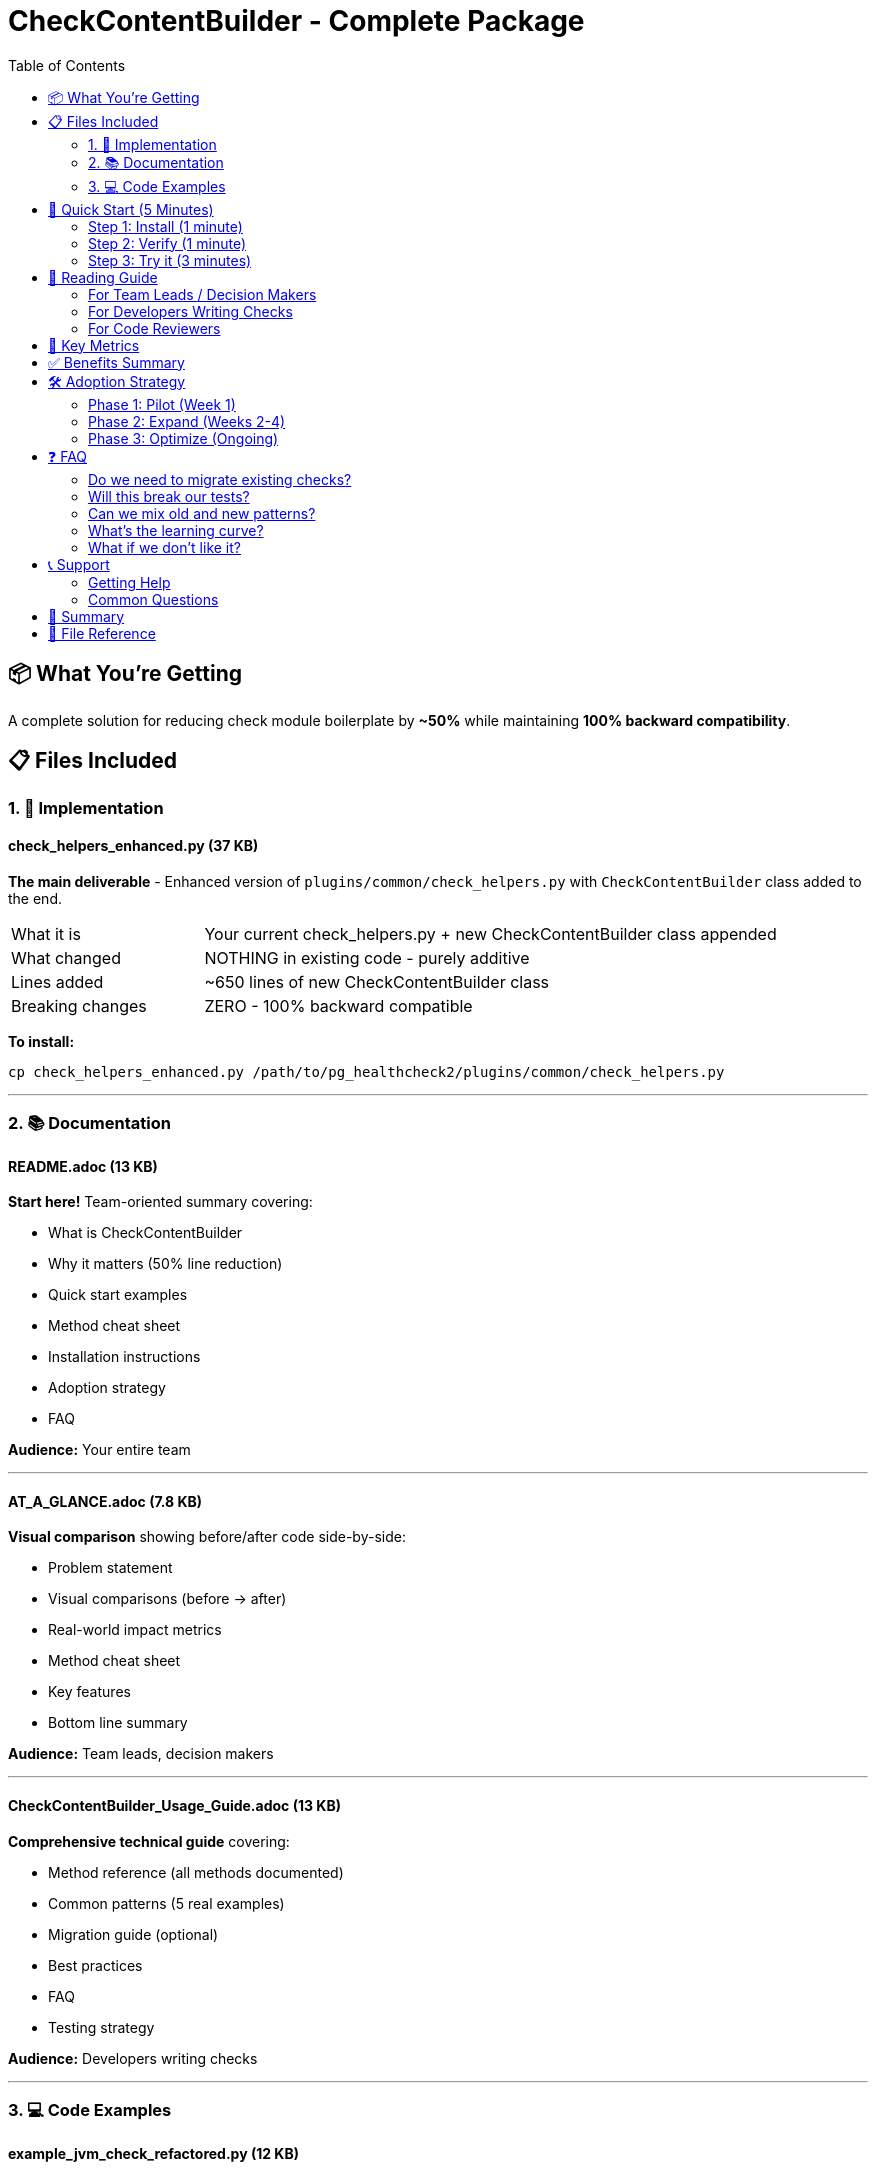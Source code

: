 = CheckContentBuilder - Complete Package
:toc:
:toclevels: 2

== 📦 What You're Getting

A complete solution for reducing check module boilerplate by **~50%** while maintaining **100% backward compatibility**.

== 📋 Files Included

=== 1. 🔧 Implementation

==== check_helpers_enhanced.py (37 KB)
**The main deliverable** - Enhanced version of `plugins/common/check_helpers.py` with `CheckContentBuilder` class added to the end.

[cols="1,3"]
|===
|What it is |Your current check_helpers.py + new CheckContentBuilder class appended
|What changed |NOTHING in existing code - purely additive
|Lines added |~650 lines of new CheckContentBuilder class
|Breaking changes |ZERO - 100% backward compatible
|===

**To install:**
[source,bash]
----
cp check_helpers_enhanced.py /path/to/pg_healthcheck2/plugins/common/check_helpers.py
----

---

=== 2. 📚 Documentation

==== README.adoc (13 KB)
**Start here!** Team-oriented summary covering:

* What is CheckContentBuilder
* Why it matters (50% line reduction)
* Quick start examples
* Method cheat sheet
* Installation instructions
* Adoption strategy
* FAQ

**Audience:** Your entire team

---

==== AT_A_GLANCE.adoc (7.8 KB)
**Visual comparison** showing before/after code side-by-side:

* Problem statement
* Visual comparisons (before → after)
* Real-world impact metrics
* Method cheat sheet
* Key features
* Bottom line summary

**Audience:** Team leads, decision makers

---

==== CheckContentBuilder_Usage_Guide.adoc (13 KB)
**Comprehensive technical guide** covering:

* Method reference (all methods documented)
* Common patterns (5 real examples)
* Migration guide (optional)
* Best practices
* FAQ
* Testing strategy

**Audience:** Developers writing checks

---

=== 3. 💻 Code Examples

==== example_jvm_check_refactored.py (12 KB)
**Complex check example** - Kafka JVM stats check refactored:

* Shows dramatic improvement for complex checks
* Before: 605 lines → After: ~300 lines (50% reduction!)
* Demonstrates all advanced features:
** Structured issue blocks
** Tables with indicators
** Priority-based recommendations
* Includes inline comments explaining changes

**Use this when:** Writing complex multi-section checks with tables and issues

---

==== example_simple_checks_refactored.py (9.8 KB)
**Simple check examples** - Postgres and Cassandra checks:

* Shows how simpler checks benefit too
* Demonstrates mixing with existing helpers
* Three complete examples:
** Postgres primary key check (before/after)
** Cassandra schema check (before/after)
** Mixed pattern (old + new together)

**Use this when:** Writing straightforward checks or gradually adopting

---

==== SIDE_BY_SIDE_COMPARISON.py (10 KB)
**Direct comparison** - Same check written both ways:

* Exact same disk usage check
* Old way: 75 lines
* New way: 35 lines (53% reduction!)
* Line-by-line breakdown of savings
* Perfect for understanding the difference

**Use this when:** Evaluating whether to adopt CheckContentBuilder

---

== 🚀 Quick Start (5 Minutes)

=== Step 1: Install (1 minute)

[source,bash]
----
# Backup original (optional but recommended)
cp plugins/common/check_helpers.py plugins/common/check_helpers.py.backup

# Install enhanced version
cp check_helpers_enhanced.py plugins/common/check_helpers.py
----

=== Step 2: Verify (1 minute)

[source,bash]
----
# Run existing tests - all should pass
pytest tests/

# Or quick smoke test
python3 -c "from plugins.common.check_helpers import CheckContentBuilder; print('✅ Success!')"
----

=== Step 3: Try it (3 minutes)

[source,python]
----
# In your next check module
from plugins.common.check_helpers import CheckContentBuilder

def run_my_new_check(connector, settings):
    builder = CheckContentBuilder(connector.formatter)
    structured_data = {}
    
    builder.h3("My New Check")
    builder.para("This is so much easier!")
    builder.success("It works!")
    
    return builder.build(), structured_data
----

---

== 📖 Reading Guide

=== For Team Leads / Decision Makers

1. **Start with:** `AT_A_GLANCE.adoc`
   - Visual before/after comparisons
   - Impact metrics (50% line reduction)
   - Bottom line summary

2. **Then read:** `README.adoc` (just the first few sections)
   - What it is
   - Benefits
   - Adoption strategy

3. **Review:** `SIDE_BY_SIDE_COMPARISON.py`
   - See exact same check both ways
   - Understand the savings

**Time investment:** 10 minutes
**Decision:** Should we adopt this?

---

=== For Developers Writing Checks

1. **Start with:** `README.adoc`
   - Quick start
   - Method cheat sheet
   - Installation

2. **Deep dive:** `CheckContentBuilder_Usage_Guide.adoc`
   - All methods documented
   - Common patterns
   - Best practices

3. **Study examples:**
   - `example_simple_checks_refactored.py` for simple checks
   - `example_jvm_check_refactored.py` for complex checks
   - `SIDE_BY_SIDE_COMPARISON.py` for direct comparison

4. **Reference:** `AT_A_GLANCE.adoc` (keep open while coding)
   - Method cheat sheet
   - Quick visual examples

**Time investment:** 30 minutes
**Outcome:** Can write checks with CheckContentBuilder

---

=== For Code Reviewers

1. **Understand the API:** `AT_A_GLANCE.adoc`
   - Method names and usage
   - Visual examples

2. **See real examples:** 
   - `example_simple_checks_refactored.py`
   - `example_jvm_check_refactored.py`

3. **Reference guide:** `CheckContentBuilder_Usage_Guide.adoc`
   - Best practices section
   - Common patterns section

**Time investment:** 20 minutes
**Outcome:** Can review code using CheckContentBuilder

---

== 🎯 Key Metrics

[cols="2,1,1"]
|===
|Metric |Before |After

|**Lines per check (average)**
|80-100
|40-50

|**Kafka JVM check**
|605 lines
|~300 lines

|**Disk usage check**
|75 lines
|35 lines

|**Admonition blocks**
|5-10 lines each
|1 line each

|**Table with indicators**
|20+ lines
|1-8 lines

|**Recommendations**
|30+ lines
|10 lines

|**Development time**
|~20 min/check
|~10 min/check

|**Code reduction**
|-
|**~50%**

|**Backward compatibility**
|100%
|**100%**
|===

---

== ✅ Benefits Summary

[cols="1,3"]
|===
|Category |Benefit

|**For Developers**
a|
* 50% less typing per check
* Cleaner, more readable code
* Less manual string building
* Fewer formatting errors
* Fluent, intuitive API

|**For Team**
a|
* Faster check development
* Consistent check quality
* Easier code reviews
* Lower maintenance burden
* Knowledge sharing easier

|**For Project**
a|
* No breaking changes
* Optional adoption
* Mix old and new patterns
* Works with existing helpers
* Future-proof architecture
|===

---

== 🛠️ Adoption Strategy

=== Phase 1: Pilot (Week 1)

* Install `check_helpers_enhanced.py`
* Verify all existing tests pass
* Use in 1-2 new checks
* Gather team feedback

=== Phase 2: Expand (Weeks 2-4)

* Use in all new checks
* Optionally refactor checks being modified anyway
* Share learnings with team
* Update team guidelines

=== Phase 3: Optimize (Ongoing)

* Gradually refactor high-touch checks
* No pressure to migrate everything
* Mix old and new patterns indefinitely
* Focus on developer productivity

---

== ❓ FAQ

=== Do we need to migrate existing checks?

**No!** Existing checks work unchanged forever. Only use CheckContentBuilder when:

* Writing new checks
* Refactoring old checks (optional)
* You want cleaner code

=== Will this break our tests?

**No!** Zero breaking changes. All existing code works exactly as before.

=== Can we mix old and new patterns?

**Yes!** That's the design. Mix indefinitely - no pressure to migrate everything.

=== What's the learning curve?

**Minimal.** If you can write checks now, you can use CheckContentBuilder:

* Simple, intuitive method names
* Comprehensive documentation
* Lots of examples
* ~30 minutes to learn

=== What if we don't like it?

**No problem!** It's purely additive:

* Keep writing checks the old way
* Nothing changes for you
* Zero risk

---

== 📞 Support

=== Getting Help

1. **Read the docs:**
   - `CheckContentBuilder_Usage_Guide.adoc` - comprehensive reference
   - `README.adoc` - quick answers

2. **Study examples:**
   - See working code in example files
   - Copy and modify patterns

3. **Check the comparison:**
   - `SIDE_BY_SIDE_COMPARISON.py` shows exact transformations

=== Common Questions

[qanda]
How do I use existing helpers?::
  Use `builder.add(formatted)` to include pre-formatted content from `safe_execute_query()`, etc.

Can I customize formatting?::
  Yes! Use `builder.add()` to add any custom string you need.

What about table formatting?::
  Pass `connector.formatter` to the constructor: `CheckContentBuilder(connector.formatter)`

How do I add blank lines?::
  Use `builder.blank()` for explicit blank lines.

---

== 🎉 Summary

You now have everything needed to **reduce check code by ~50%** while maintaining **100% backward compatibility**:

✅ **Implementation:** `check_helpers_enhanced.py`  
✅ **Documentation:** Complete guides and references  
✅ **Examples:** Real checks refactored before/after  
✅ **Comparison:** Side-by-side code analysis

**Your team will type less and write better checks!** 🚀

---

== 📁 File Reference

[cols="1,2,1"]
|===
|File |Purpose |Start Here?

|`README.adoc`
|Team summary, quick start
|✓ **Yes!**

|`AT_A_GLANCE.adoc`
|Visual comparison, metrics
|✓ **Yes!**

|`CheckContentBuilder_Usage_Guide.adoc`
|Complete technical reference
|After README

|`check_helpers_enhanced.py`
|Implementation to install
|Copy to your project

|`example_jvm_check_refactored.py`
|Complex check example
|When writing complex checks

|`example_simple_checks_refactored.py`
|Simple check examples
|When writing simple checks

|`SIDE_BY_SIDE_COMPARISON.py`
|Same check both ways
|To see the difference

|`THIS_FILE.adoc`
|Navigation and overview
|You are here!
|===

---

.Installation Command
[source,bash]
----
cp check_helpers_enhanced.py /path/to/pg_healthcheck2/plugins/common/check_helpers.py
----

.Quick Test
[source,bash]
----
python3 -c "from plugins.common.check_helpers import CheckContentBuilder; print('✅ Installed!')"
----

**Ready to get started? Read `README.adoc` first!** 📖
